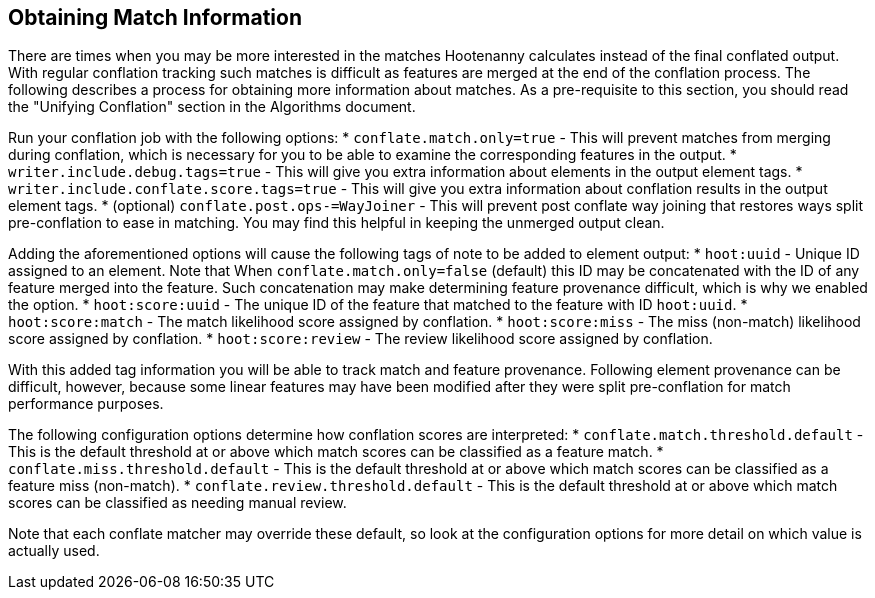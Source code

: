 
[[ObtainingMatchInformation]]
== Obtaining Match Information

There are times when you may be more interested in the matches Hootenanny calculates instead of the
final conflated output. With regular conflation tracking such matches is difficult as features are
merged at the end of the conflation process. The following describes a process for obtaining more 
information about matches. As a pre-requisite to this section, you should read the "Unifying 
Conflation" section in the Algorithms document.

Run your conflation job with the following options: 
* `conflate.match.only=true` - This will prevent matches from merging during conflation, which is 
necessary for you to be able to examine the corresponding features in the output.
* `writer.include.debug.tags=true` - This will give you extra information about elements in the 
output element tags.
* `writer.include.conflate.score.tags=true` - This will give you extra information about conflation 
results in the output element tags.
* (optional) `conflate.post.ops-=WayJoiner` - This will prevent post conflate way joining that
restores ways split pre-conflation to ease in matching. You may find this helpful in keeping the 
unmerged output clean.

Adding the aforementioned options will cause the following tags of note to be added to element 
output:
* `hoot:uuid` - Unique ID assigned to an element. Note that When `conflate.match.only=false` 
(default) this ID may be concatenated with the ID of any feature merged into the feature. Such 
concatenation may make determining feature provenance difficult, which is why we enabled the option.
* `hoot:score:uuid` - The unique ID of the feature that matched to the feature with ID `hoot:uuid`.
* `hoot:score:match` - The match likelihood score assigned by conflation. 
* `hoot:score:miss` - The miss (non-match) likelihood score assigned by conflation.
* `hoot:score:review` - The review likelihood score assigned by conflation.  

With this added tag information you will be able to track match and feature provenance. Following 
element provenance can be difficult, however, because some linear features may have been modified 
after they were split pre-conflation for match performance purposes.

The following configuration options determine how conflation scores are interpreted:
* `conflate.match.threshold.default` - This is the default threshold at or above which match scores 
can be classified as a feature match.
* `conflate.miss.threshold.default` - This is the default threshold at or above which match scores 
can be classified as a feature miss (non-match).
* `conflate.review.threshold.default` - This is the default threshold at or above which match scores 
can be classified as needing manual review.

Note that each conflate matcher may override these default, so look at the configuration options for
more detail on which value is actually used.

